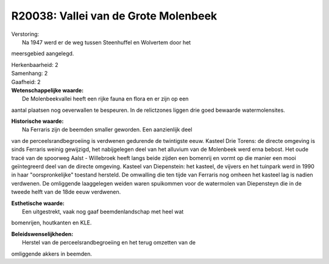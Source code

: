 R20038: Vallei van de Grote Molenbeek
=====================================

| Verstoring:
|  Na 1947 werd er de weg tussen Steenhuffel en Wolvertem door het
meersgebied aangelegd.

| Herkenbaarheid: 2

| Samenhang: 2

| Gaafheid: 2

| **Wetenschappelijke waarde:**
|  De Molenbeekvallei heeft een rijke fauna en flora en er zijn op een
aantal plaatsen nog oeverwallen te bespeuren. In de relictzones liggen
drie goed bewaarde watermolensites.

| **Historische waarde:**
|  Na Ferraris zijn de beemden smaller geworden. Een aanzienlijk deel
van de perceelsrandbegroeiing is verdwenen gedurende de twintigste eeuw.
Kasteel Drie Torens: de directe omgeving is sinds Ferraris weinig
gewijzigd, het nabijgelegen deel van het alluvium van de Molenbeek werd
erna bebost. Het oude tracé van de spoorweg Aalst - Willebroek heeft
langs beide zijden een bomenrij en vormt op die manier een mooi
geïntegreerd deel van de directe omgeving. Kasteel van Diepenstein: het
kasteel, de vijvers en het tuinpark werd in 1990 in haar
"oorspronkelijke" toestand hersteld. De omwalling die ten tijde van
Ferraris nog omheen het kasteel lag is nadien verdwenen. De omliggende
laaggelegen weiden waren spuikommen voor de watermolen van Diepensteyn
die in de tweede helft van de 18de eeuw verdwenen.

| **Esthetische waarde:**
|  Een uitgestrekt, vaak nog gaaf beemdenlandschap met heel wat
bomenrijen, houtkanten en KLE.



| **Beleidswenselijkheden:**
|  Herstel van de perceelsrandbegroeiing en het terug omzetten van de
omliggende akkers in beemden.
